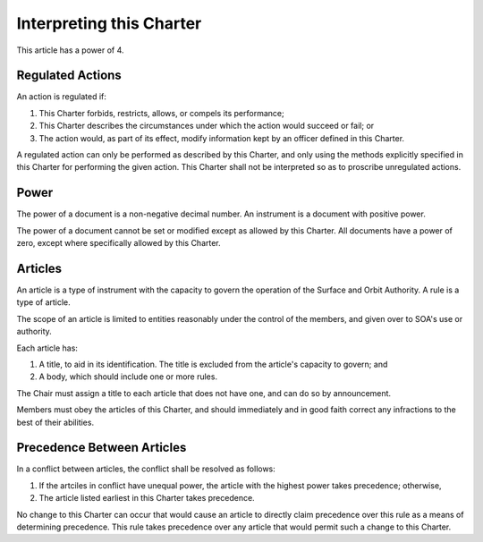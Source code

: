 Interpreting this Charter
=========================

This article has a power of 4.

Regulated Actions
-----------------

An action is regulated if:

1. This Charter forbids, restricts, allows, or compels its performance;

2. This Charter describes the circumstances under which the action would
   succeed or fail; or

3. The action would, as part of its effect, modify information kept by an
   officer defined in this Charter.

A regulated action can only be performed as described by this Charter, and
only using the methods explicitly specified in this Charter for performing
the given action. This Charter shall not be interpreted so as to proscribe
unregulated actions.

Power
-----

The power of a document is a non-negative decimal number. An instrument is a
document with positive power.

The power of a document cannot be set or modified except as allowed by this
Charter. All documents have a power of zero, except where specifically allowed
by this Charter.

Articles
--------

An article is a type of instrument with the capacity to govern the operation of
the Surface and Orbit Authority. A rule is a type of article.

The scope of an article is limited to entities reasonably under the control of
the members, and given over to SOA's use or authority.

Each article has:

1. A title, to aid in its identification. The title is excluded from the
   article's capacity to govern; and

2. A body, which should include one or more rules.

The Chair must assign a title to each article that does not have one, and can
do so by announcement.

Members must obey the articles of this Charter, and should immediately and in
good faith correct any infractions to the best of their abilities.

Precedence Between Articles
---------------------------

In a conflict between articles, the conflict shall be resolved as follows:

1. If the artciles in conflict have unequal power, the article with the highest
   power takes precedence; otherwise,

2. The article listed earliest in this Charter takes precedence.

No change to this Charter can occur that would cause an article to directly
claim precedence over this rule as a means of determining precedence. This rule
takes precedence over any article that would permit such a change to this
Charter.
